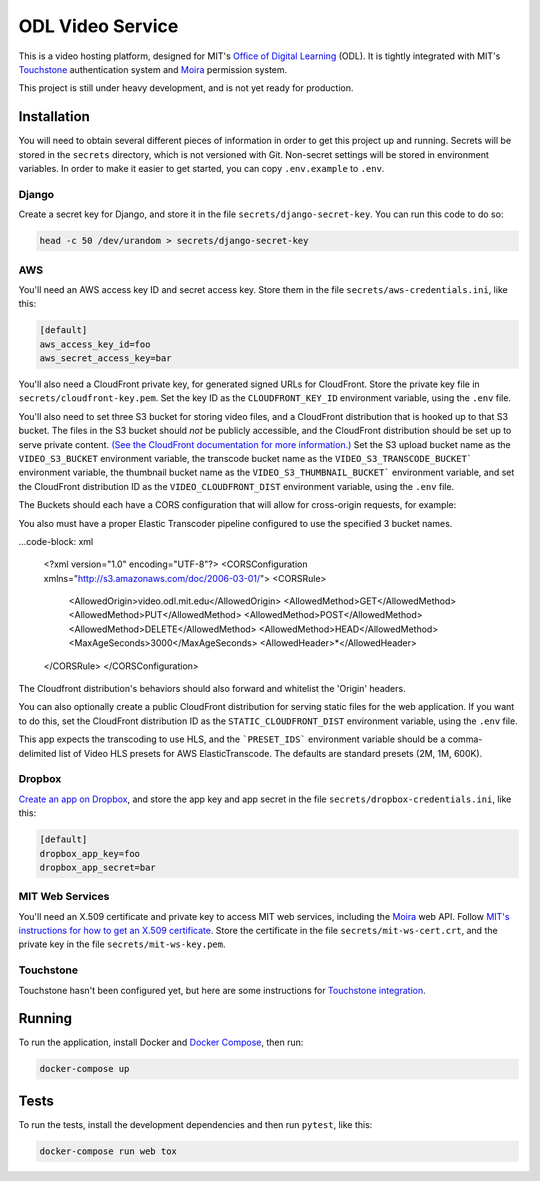 ODL Video Service
=================

|build-status| |coverage-status|

This is a video hosting platform, designed for MIT's
`Office of Digital Learning`_ (ODL). It is tightly integrated with MIT's
Touchstone_ authentication system and Moira_ permission system.

This project is still under heavy development, and is not yet ready for
production.

Installation
------------

You will need to obtain several different pieces of information
in order to get this project up and running. Secrets will be stored in the
``secrets`` directory, which is not versioned with Git. Non-secret settings
will be stored in environment variables. In order to make it easier to get
started, you can copy ``.env.example`` to ``.env``.

Django
~~~~~~
Create a secret key for Django, and store it in the file
``secrets/django-secret-key``. You can run this code to do so:

.. code-block:: bash

    head -c 50 /dev/urandom > secrets/django-secret-key

AWS
~~~

You'll need an AWS access key ID and secret access key. Store them in the file
``secrets/aws-credentials.ini``, like this:

.. code-block:: ini

    [default]
    aws_access_key_id=foo
    aws_secret_access_key=bar

You'll also need a CloudFront private key, for generated signed URLs for
CloudFront. Store the private key file in ``secrets/cloudfront-key.pem``.
Set the key ID as the ``CLOUDFRONT_KEY_ID`` environment variable, using the
``.env`` file.

You'll also need to set three S3 bucket for storing video files, and a CloudFront
distribution that is hooked up to that S3 bucket. The files in the S3 bucket
should *not* be publicly accessible, and the CloudFront distribution should
be set up to serve private content. `(See the CloudFront documentation for
more information.)
<http://docs.aws.amazon.com/AmazonCloudFront/latest/DeveloperGuide/PrivateContent.html>`_
Set the S3 upload bucket name as the ``VIDEO_S3_BUCKET`` environment variable, the
transcode bucket name as the ``VIDEO_S3_TRANSCODE_BUCKET``` environment variable, the
thumbnail bucket name as the ``VIDEO_S3_THUMBNAIL_BUCKET``` environment variable, and
set the CloudFront distribution ID as the ``VIDEO_CLOUDFRONT_DIST`` environment
variable, using the ``.env`` file.

The Buckets should each have a CORS configuration that will allow for cross-origin requests,
for example:

You also must have a proper Elastic Transcoder pipeline configured to use the specified 3 bucket names.

...code-block: xml

    <?xml version="1.0" encoding="UTF-8"?>
    <CORSConfiguration xmlns="http://s3.amazonaws.com/doc/2006-03-01/">
    <CORSRule>
        <AllowedOrigin>video.odl.mit.edu</AllowedOrigin>
        <AllowedMethod>GET</AllowedMethod>
        <AllowedMethod>PUT</AllowedMethod>
        <AllowedMethod>POST</AllowedMethod>
        <AllowedMethod>DELETE</AllowedMethod>
        <AllowedMethod>HEAD</AllowedMethod>
        <MaxAgeSeconds>3000</MaxAgeSeconds>
        <AllowedHeader>*</AllowedHeader>
    </CORSRule>
    </CORSConfiguration>

The Cloudfront distribution's behaviors should also forward and whitelist the 'Origin' headers.

You can also optionally create a public CloudFront distribution for
serving static files for the web application. If you want to do this, set the
CloudFront distribution ID as the ``STATIC_CLOUDFRONT_DIST`` environment
variable, using the ``.env`` file.

This app expects the transcoding to use HLS, and the ```PRESET_IDS``` environment variable
should be a comma-delimited list of Video HLS presets for AWS ElasticTranscode.  The defaults
are standard presets (2M, 1M, 600K).

Dropbox
~~~~~~~

`Create an app on Dropbox <https://www.dropbox.com/developers/apps/create>`_,
and store the app key and app secret in the file
``secrets/dropbox-credentials.ini``, like this:

.. code-block:: ini

    [default]
    dropbox_app_key=foo
    dropbox_app_secret=bar

MIT Web Services
~~~~~~~~~~~~~~~~

You'll need an X.509 certificate and private key to access MIT web services,
including the Moira_ web API. Follow `MIT's instructions for how to get an
X.509 certificate <https://wikis.mit.edu/confluence/display/devtools/How+to+acquire+and+verify+a+x509+Application+Certificate>`_.
Store the certificate in the file
``secrets/mit-ws-cert.crt``, and the private key in the file
``secrets/mit-ws-key.pem``.

Touchstone
~~~~~~~~~~

Touchstone hasn't been configured yet, but here are some instructions for
`Touchstone integration`_.

Running
-------
To run the application, install Docker and `Docker Compose`_, then run:

.. code-block:: bash

    docker-compose up


Tests
-----
To run the tests, install the development dependencies and then run ``pytest``,
like this:

.. code-block:: bash

    docker-compose run web tox

.. _Office of Digital Learning: http://odl.mit.edu/
.. _Touchstone: https://ist.mit.edu/touchstone
.. _Touchstone integration: https://github.com/singingwolfboy/touchstone-notes
.. _Moira: http://kb.mit.edu/confluence/display/istcontrib/Moira+Overview
.. _Docker Compose: https://docs.docker.com/compose/

.. |build-status| image:: https://travis-ci.org/mitodl/odl-video-service.svg?branch=master&style=flat
   :target: https://travis-ci.org/mitodl/odl-video-service
   :alt: Build status
.. |coverage-status| image:: http://codecov.io/github/mitodl/odl-video-service/coverage.svg?branch=master
   :target: http://codecov.io/github/mitodl/odl-video-service?branch=master
   :alt: Test coverage
